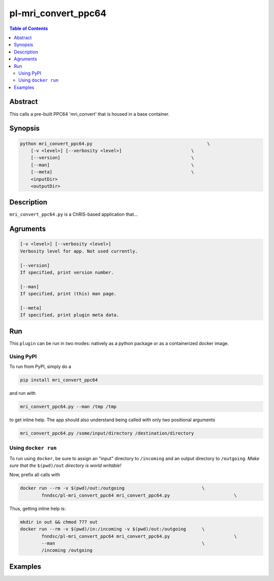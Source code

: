 pl-mri_convert_ppc64
================================

.. image:: https://badge.fury.io/py/mri_convert_ppc64.svg
    :target: https://badge.fury.io/py/mri_convert_ppc64

.. image:: https://travis-ci.org/FNNDSC/mri_convert_ppc64.svg?branch=master
    :target: https://travis-ci.org/FNNDSC/mri_convert_ppc64

.. image:: https://img.shields.io/badge/python-3.5%2B-blue.svg
    :target: https://badge.fury.io/py/pl-mri_convert_ppc64

.. contents:: Table of Contents


Abstract
--------

This calls a pre-built PPC64 'mri_convert' that is housed in a base container.


Synopsis
--------

.. code::

    python mri_convert_ppc64.py                                           \
        [-v <level>] [--verbosity <level>]                          \
        [--version]                                                 \
        [--man]                                                     \
        [--meta]                                                    \
        <inputDir>
        <outputDir> 

Description
-----------

``mri_convert_ppc64.py`` is a ChRIS-based application that...

Agruments
---------

.. code::

    [-v <level>] [--verbosity <level>]
    Verbosity level for app. Not used currently.

    [--version]
    If specified, print version number. 
    
    [--man]
    If specified, print (this) man page.

    [--meta]
    If specified, print plugin meta data.


Run
----

This ``plugin`` can be run in two modes: natively as a python package or as a containerized docker image.

Using PyPI
~~~~~~~~~~

To run from PyPI, simply do a 

.. code:: bash

    pip install mri_convert_ppc64

and run with

.. code:: bash

    mri_convert_ppc64.py --man /tmp /tmp

to get inline help. The app should also understand being called with only two positional arguments

.. code:: bash

    mri_convert_ppc64.py /some/input/directory /destination/directory


Using ``docker run``
~~~~~~~~~~~~~~~~~~~~

To run using ``docker``, be sure to assign an "input" directory to ``/incoming`` and an output directory to ``/outgoing``. *Make sure that the* ``$(pwd)/out`` *directory is world writable!*

Now, prefix all calls with 

.. code:: bash

    docker run --rm -v $(pwd)/out:/outgoing                             \
            fnndsc/pl-mri_convert_ppc64 mri_convert_ppc64.py                        \

Thus, getting inline help is:

.. code:: bash

    mkdir in out && chmod 777 out
    docker run --rm -v $(pwd)/in:/incoming -v $(pwd)/out:/outgoing      \
            fnndsc/pl-mri_convert_ppc64 mri_convert_ppc64.py                        \
            --man                                                       \
            /incoming /outgoing

Examples
--------





